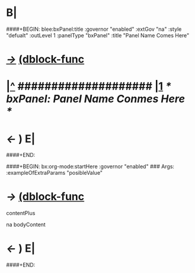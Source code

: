 * B| 
####+BEGIN: blee:bxPanel:title :governor "enabled" :extGov "na" :style "defualt" :outLevel 1 :panelType "bxPanel" :title "Panel Name Comes Here"
* [[elisp:(show-all)][/->/]] [[elisp:(describe-function 'org-dblock-write:blee:bxPanel:title)][(dblock-func]]
*   [[elisp:(beginning-of-buffer)][|^]] #################### [[elisp:(delete-other-windows)][|1]]           /* bxPanel: Panel Name Conmes Here */
* /<-/ ) E|
####+END:


####+BEGIN: bx:org-mode:startHere :governor "enabled" 
### Args: :exampleOfExtraParams "posibleValue"
* /->/ [[elisp:(describe-function 'org-dblock-write:bx:org-mode:startHere)][(dblock-func]]

contentPlus

 na bodyContent
* /<-/ ) E|
####+END:


